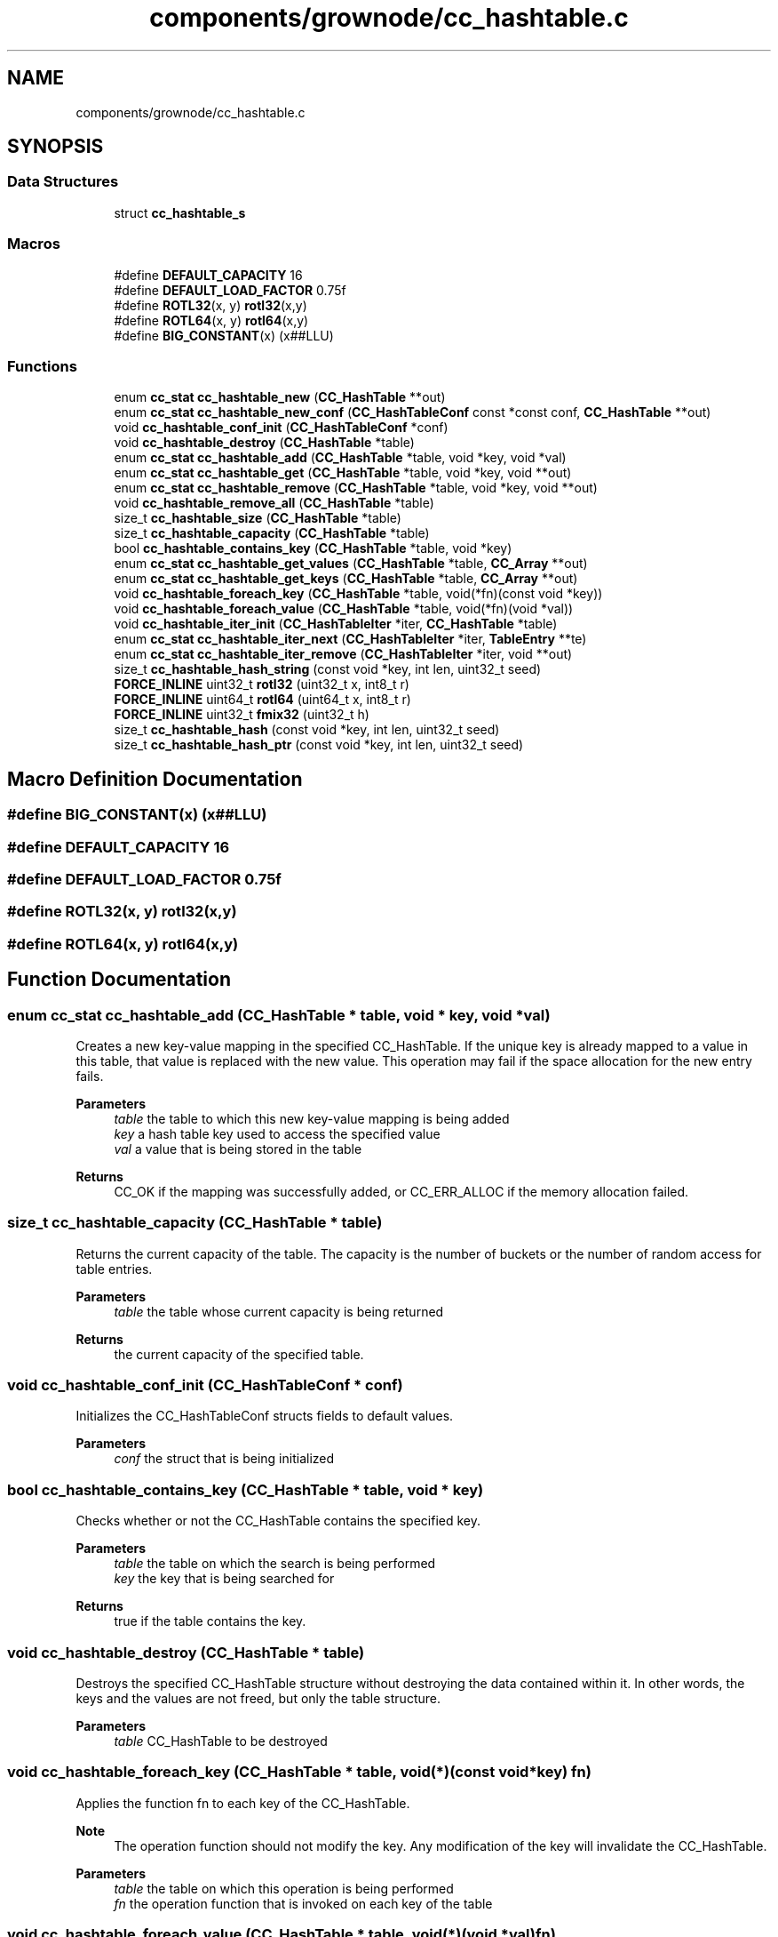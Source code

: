 .TH "components/grownode/cc_hashtable.c" 3 "Thu Dec 30 2021" "GrowNode" \" -*- nroff -*-
.ad l
.nh
.SH NAME
components/grownode/cc_hashtable.c
.SH SYNOPSIS
.br
.PP
.SS "Data Structures"

.in +1c
.ti -1c
.RI "struct \fBcc_hashtable_s\fP"
.br
.in -1c
.SS "Macros"

.in +1c
.ti -1c
.RI "#define \fBDEFAULT_CAPACITY\fP   16"
.br
.ti -1c
.RI "#define \fBDEFAULT_LOAD_FACTOR\fP   0\&.75f"
.br
.ti -1c
.RI "#define \fBROTL32\fP(x,  y)   \fBrotl32\fP(x,y)"
.br
.ti -1c
.RI "#define \fBROTL64\fP(x,  y)   \fBrotl64\fP(x,y)"
.br
.ti -1c
.RI "#define \fBBIG_CONSTANT\fP(x)   (x##LLU)"
.br
.in -1c
.SS "Functions"

.in +1c
.ti -1c
.RI "enum \fBcc_stat\fP \fBcc_hashtable_new\fP (\fBCC_HashTable\fP **out)"
.br
.ti -1c
.RI "enum \fBcc_stat\fP \fBcc_hashtable_new_conf\fP (\fBCC_HashTableConf\fP const *const conf, \fBCC_HashTable\fP **out)"
.br
.ti -1c
.RI "void \fBcc_hashtable_conf_init\fP (\fBCC_HashTableConf\fP *conf)"
.br
.ti -1c
.RI "void \fBcc_hashtable_destroy\fP (\fBCC_HashTable\fP *table)"
.br
.ti -1c
.RI "enum \fBcc_stat\fP \fBcc_hashtable_add\fP (\fBCC_HashTable\fP *table, void *key, void *val)"
.br
.ti -1c
.RI "enum \fBcc_stat\fP \fBcc_hashtable_get\fP (\fBCC_HashTable\fP *table, void *key, void **out)"
.br
.ti -1c
.RI "enum \fBcc_stat\fP \fBcc_hashtable_remove\fP (\fBCC_HashTable\fP *table, void *key, void **out)"
.br
.ti -1c
.RI "void \fBcc_hashtable_remove_all\fP (\fBCC_HashTable\fP *table)"
.br
.ti -1c
.RI "size_t \fBcc_hashtable_size\fP (\fBCC_HashTable\fP *table)"
.br
.ti -1c
.RI "size_t \fBcc_hashtable_capacity\fP (\fBCC_HashTable\fP *table)"
.br
.ti -1c
.RI "bool \fBcc_hashtable_contains_key\fP (\fBCC_HashTable\fP *table, void *key)"
.br
.ti -1c
.RI "enum \fBcc_stat\fP \fBcc_hashtable_get_values\fP (\fBCC_HashTable\fP *table, \fBCC_Array\fP **out)"
.br
.ti -1c
.RI "enum \fBcc_stat\fP \fBcc_hashtable_get_keys\fP (\fBCC_HashTable\fP *table, \fBCC_Array\fP **out)"
.br
.ti -1c
.RI "void \fBcc_hashtable_foreach_key\fP (\fBCC_HashTable\fP *table, void(*fn)(const void *key))"
.br
.ti -1c
.RI "void \fBcc_hashtable_foreach_value\fP (\fBCC_HashTable\fP *table, void(*fn)(void *val))"
.br
.ti -1c
.RI "void \fBcc_hashtable_iter_init\fP (\fBCC_HashTableIter\fP *iter, \fBCC_HashTable\fP *table)"
.br
.ti -1c
.RI "enum \fBcc_stat\fP \fBcc_hashtable_iter_next\fP (\fBCC_HashTableIter\fP *iter, \fBTableEntry\fP **te)"
.br
.ti -1c
.RI "enum \fBcc_stat\fP \fBcc_hashtable_iter_remove\fP (\fBCC_HashTableIter\fP *iter, void **out)"
.br
.ti -1c
.RI "size_t \fBcc_hashtable_hash_string\fP (const void *key, int len, uint32_t seed)"
.br
.ti -1c
.RI "\fBFORCE_INLINE\fP uint32_t \fBrotl32\fP (uint32_t x, int8_t r)"
.br
.ti -1c
.RI "\fBFORCE_INLINE\fP uint64_t \fBrotl64\fP (uint64_t x, int8_t r)"
.br
.ti -1c
.RI "\fBFORCE_INLINE\fP uint32_t \fBfmix32\fP (uint32_t h)"
.br
.ti -1c
.RI "size_t \fBcc_hashtable_hash\fP (const void *key, int len, uint32_t seed)"
.br
.ti -1c
.RI "size_t \fBcc_hashtable_hash_ptr\fP (const void *key, int len, uint32_t seed)"
.br
.in -1c
.SH "Macro Definition Documentation"
.PP 
.SS "#define BIG_CONSTANT(x)   (x##LLU)"

.SS "#define DEFAULT_CAPACITY   16"

.SS "#define DEFAULT_LOAD_FACTOR   0\&.75f"

.SS "#define ROTL32(x, y)   \fBrotl32\fP(x,y)"

.SS "#define ROTL64(x, y)   \fBrotl64\fP(x,y)"

.SH "Function Documentation"
.PP 
.SS "enum \fBcc_stat\fP cc_hashtable_add (\fBCC_HashTable\fP * table, void * key, void * val)"
Creates a new key-value mapping in the specified CC_HashTable\&. If the unique key is already mapped to a value in this table, that value is replaced with the new value\&. This operation may fail if the space allocation for the new entry fails\&.
.PP
\fBParameters\fP
.RS 4
\fItable\fP the table to which this new key-value mapping is being added 
.br
\fIkey\fP a hash table key used to access the specified value 
.br
\fIval\fP a value that is being stored in the table
.RE
.PP
\fBReturns\fP
.RS 4
CC_OK if the mapping was successfully added, or CC_ERR_ALLOC if the memory allocation failed\&. 
.RE
.PP

.SS "size_t cc_hashtable_capacity (\fBCC_HashTable\fP * table)"
Returns the current capacity of the table\&. The capacity is the number of buckets or the number of random access for table entries\&.
.PP
\fBParameters\fP
.RS 4
\fItable\fP the table whose current capacity is being returned
.RE
.PP
\fBReturns\fP
.RS 4
the current capacity of the specified table\&. 
.RE
.PP

.SS "void cc_hashtable_conf_init (\fBCC_HashTableConf\fP * conf)"
Initializes the CC_HashTableConf structs fields to default values\&.
.PP
\fBParameters\fP
.RS 4
\fIconf\fP the struct that is being initialized 
.RE
.PP

.SS "bool cc_hashtable_contains_key (\fBCC_HashTable\fP * table, void * key)"
Checks whether or not the CC_HashTable contains the specified key\&.
.PP
\fBParameters\fP
.RS 4
\fItable\fP the table on which the search is being performed 
.br
\fIkey\fP the key that is being searched for
.RE
.PP
\fBReturns\fP
.RS 4
true if the table contains the key\&. 
.RE
.PP

.SS "void cc_hashtable_destroy (\fBCC_HashTable\fP * table)"
Destroys the specified CC_HashTable structure without destroying the data contained within it\&. In other words, the keys and the values are not freed, but only the table structure\&.
.PP
\fBParameters\fP
.RS 4
\fItable\fP CC_HashTable to be destroyed 
.RE
.PP

.SS "void cc_hashtable_foreach_key (\fBCC_HashTable\fP * table, void(*)(const void *key) fn)"
Applies the function fn to each key of the CC_HashTable\&.
.PP
\fBNote\fP
.RS 4
The operation function should not modify the key\&. Any modification of the key will invalidate the CC_HashTable\&.
.RE
.PP
\fBParameters\fP
.RS 4
\fItable\fP the table on which this operation is being performed 
.br
\fIfn\fP the operation function that is invoked on each key of the table 
.RE
.PP

.SS "void cc_hashtable_foreach_value (\fBCC_HashTable\fP * table, void(*)(void *val) fn)"
Applies the function fn to each value of the CC_HashTable\&.
.PP
\fBParameters\fP
.RS 4
\fItable\fP the table on which this operation is being performed 
.br
\fIfn\fP the operation function that is invoked on each value of the table 
.RE
.PP

.SS "enum \fBcc_stat\fP cc_hashtable_get (\fBCC_HashTable\fP * table, void * key, void ** out)"
Gets a value associated with the specified key and sets the out parameter to it\&.
.PP
\fBParameters\fP
.RS 4
\fItable\fP the table from which the mapping is being returned 
.br
\fIkey\fP the key that is being looked up 
.br
\fIout\fP pointer to where the value is stored
.RE
.PP
\fBReturns\fP
.RS 4
CC_OK if the key was found, or CC_ERR_KEY_NOT_FOUND if not\&. 
.RE
.PP

.SS "enum \fBcc_stat\fP cc_hashtable_get_keys (\fBCC_HashTable\fP * table, \fBCC_Array\fP ** out)"
Returns an CC_Array of hashtable keys\&. The returned CC_Array is allocated using the same memory allocators used by the CC_HashTable\&.
.PP
\fBParameters\fP
.RS 4
\fItable\fP the table whose keys are being returned 
.br
\fIout\fP pointer to where the array is stored
.RE
.PP
\fBReturns\fP
.RS 4
CC_OK if the CC_Array was successfully created, or CC_ERR_ALLOC if the memory allocation for the CC_Array failed\&. 
.RE
.PP

.SS "enum \fBcc_stat\fP cc_hashtable_get_values (\fBCC_HashTable\fP * table, \fBCC_Array\fP ** out)"
Returns an CC_Array of hashtable values\&. The returned CC_Array is allocated using the same memory allocators used by the CC_HashTable\&.
.PP
\fBParameters\fP
.RS 4
\fItable\fP the table whose values are being returned 
.br
\fIout\fP pointer to where the array is stored
.RE
.PP
\fBReturns\fP
.RS 4
CC_OK if the CC_Array was successfully created, or CC_ERR_ALLOC if the memory allocation for the CC_Array failed\&. 
.RE
.PP

.SS "size_t cc_hashtable_hash (const void * key, int len, uint32_t seed)"
MurmurHash3 the 32bit variant\&. 
.SS "size_t cc_hashtable_hash_ptr (const void * key, int len, uint32_t seed)"

.SS "size_t cc_hashtable_hash_string (const void * key, int len, uint32_t seed)"

.SS "void cc_hashtable_iter_init (\fBCC_HashTableIter\fP * iter, \fBCC_HashTable\fP * table)"
Initializes the CC_HashTableIter structure\&.
.PP
\fBNote\fP
.RS 4
The order at which the entries are returned is unspecified\&.
.RE
.PP
\fBParameters\fP
.RS 4
\fIiter\fP the iterator that is being initialized 
.br
\fItable\fP the table over whose entries the iterator is going to iterate 
.RE
.PP

.SS "enum \fBcc_stat\fP cc_hashtable_iter_next (\fBCC_HashTableIter\fP * iter, \fBTableEntry\fP ** te)"
Advances the iterator and sets the out parameter to the value of the next TableEntry\&.
.PP
\fBParameters\fP
.RS 4
\fIiter\fP the iterator that is being advanced 
.br
\fIout\fP pointer to where the next entry is set
.RE
.PP
\fBReturns\fP
.RS 4
CC_OK if the iterator was advanced, or CC_ITER_END if the end of the CC_HashTable has been reached\&. 
.RE
.PP

.SS "enum \fBcc_stat\fP cc_hashtable_iter_remove (\fBCC_HashTableIter\fP * iter, void ** out)"
Removes the last returned entry by \fC\fBcc_hashtable_iter_next()\fP\fP function without invalidating the iterator and optionally sets the out parameter to the value of the removed entry\&.
.PP
\fBNote\fP
.RS 4
This Function should only ever be called after a call to \fC \fBcc_hashtable_iter_next()\fP\fP\&.
.RE
.PP
\fBParameters\fP
.RS 4
\fIiter\fP The iterator on which this operation is performed 
.br
\fIout\fP Pointer to where the removed element is stored, or NULL if it is to be ignored
.RE
.PP
\fBReturns\fP
.RS 4
CC_OK if the entry was successfully removed, or CC_ERR_KEY_NOT_FOUND\&. 
.RE
.PP

.SS "enum \fBcc_stat\fP cc_hashtable_new (\fBCC_HashTable\fP ** out)"
Creates a new CC_HashTable and returns a status code\&.
.PP
\fBNote\fP
.RS 4
The newly created CC_HashTable will work with string keys\&.
.RE
.PP
\fBParameters\fP
.RS 4
\fIout\fP Pointer to where the newly created CC_HashTable is to be stored
.RE
.PP
\fBReturns\fP
.RS 4
CC_OK if the creation was successful, or CC_ERR_ALLOC if the memory allocation for the new CC_HashTable failed\&. 
.RE
.PP

.SS "enum \fBcc_stat\fP cc_hashtable_new_conf (\fBCC_HashTableConf\fP const *const conf, \fBCC_HashTable\fP ** out)"
Creates a new CC_HashTable based on the specified CC_HashTableConf struct and returns a status code\&.
.PP
The table is allocated using the memory allocators specified in the CC_HashTableConf struct\&.
.PP
\fBParameters\fP
.RS 4
\fIconf\fP the CC_HashTable conf structure 
.br
\fIout\fP Pointer to where the newly created CC_HashTable is stored
.RE
.PP
\fBReturns\fP
.RS 4
CC_OK if the creation was successful, or CC_ERR_ALLOC if the memory allocation for the new CC_HashTable structure failed\&. 
.RE
.PP

.SS "enum \fBcc_stat\fP cc_hashtable_remove (\fBCC_HashTable\fP * table, void * key, void ** out)"
Removes a key-value mapping from the specified hash table and sets the out parameter to value\&.
.PP
\fBParameters\fP
.RS 4
\fItable\fP the table from which the key-value pair is being removed 
.br
\fIkey\fP the key of the value being returned 
.br
\fIout\fP pointer to where the removed value is stored, or NULL if it is to be ignored
.RE
.PP
\fBReturns\fP
.RS 4
CC_OK if the mapping was successfully removed, or CC_ERR_KEY_NOT_FOUND if the key was not found\&. 
.RE
.PP

.SS "void cc_hashtable_remove_all (\fBCC_HashTable\fP * table)"
Removes all key-value mappings from the specified table\&.
.PP
\fBParameters\fP
.RS 4
\fItable\fP the table from which all mappings are being removed 
.RE
.PP

.SS "size_t cc_hashtable_size (\fBCC_HashTable\fP * table)"
Returns the size of the specified CC_HashTable\&. Size of a CC_HashTable represents the number of key-value mappings within the table\&.
.PP
\fBParameters\fP
.RS 4
\fItable\fP the table whose size is being returned
.RE
.PP
\fBReturns\fP
.RS 4
the size of the table\&. 
.RE
.PP

.SS "\fBFORCE_INLINE\fP uint32_t fmix32 (uint32_t h)"

.SS "\fBFORCE_INLINE\fP uint32_t rotl32 (uint32_t x, int8_t r)"

.SS "\fBFORCE_INLINE\fP uint64_t rotl64 (uint64_t x, int8_t r)"

.SH "Author"
.PP 
Generated automatically by Doxygen for GrowNode from the source code\&.
